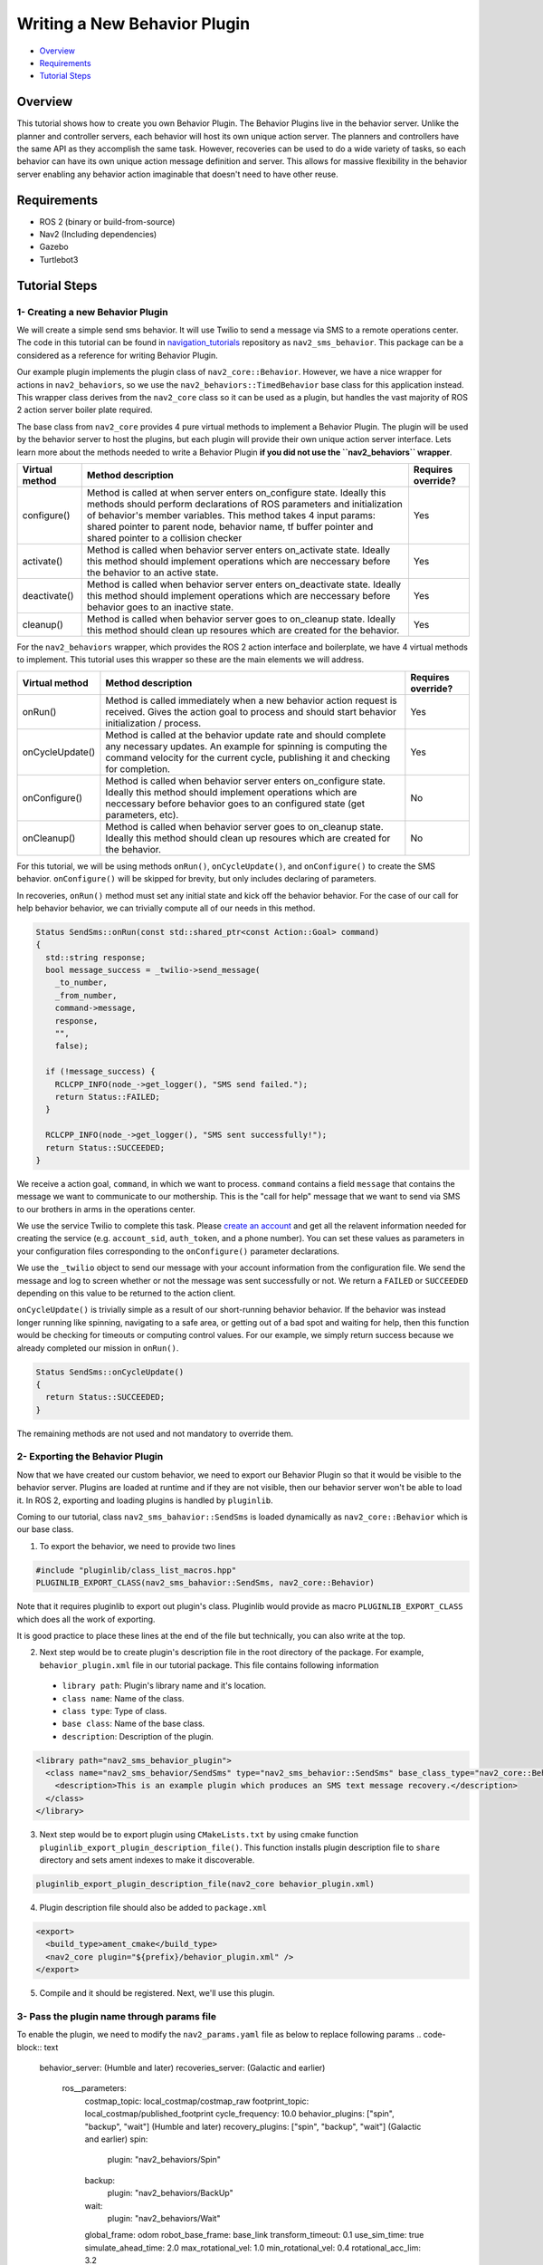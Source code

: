 .. _writing_new_behavior_plugin:

Writing a New Behavior Plugin
*****************************

- `Overview`_
- `Requirements`_
- `Tutorial Steps`_

Overview
========

This tutorial shows how to create you own Behavior Plugin.
The Behavior Plugins live in the behavior server.
Unlike the planner and controller servers, each behavior will host its own unique action server.
The planners and controllers have the same API as they accomplish the same task.
However, recoveries can be used to do a wide variety of tasks, so each behavior can have its own unique action message definition and server.
This allows for massive flexibility in the behavior server enabling any behavior action imaginable that doesn't need to have other reuse.

Requirements
============

- ROS 2 (binary or build-from-source)
- Nav2 (Including dependencies)
- Gazebo
- Turtlebot3

Tutorial Steps
==============

1- Creating a new Behavior Plugin
---------------------------------

We will create a simple send sms behavior.
It will use Twilio to send a message via SMS to a remote operations center.
The code in this tutorial can be found in `navigation_tutorials <https://github.com/ros-planning/navigation2_tutorials>`_ repository as ``nav2_sms_behavior``.
This package can be a considered as a reference for writing Behavior Plugin.

Our example plugin implements the plugin class of ``nav2_core::Behavior``.
However, we have a nice wrapper for actions in ``nav2_behaviors``, so we use the ``nav2_behaviors::TimedBehavior`` base class for this application instead.
This wrapper class derives from the ``nav2_core`` class so it can be used as a plugin, but handles the vast majority of ROS 2 action server boiler plate required.

The base class from ``nav2_core`` provides 4 pure virtual methods to implement a Behavior Plugin.
The plugin will be used by the behavior server to host the plugins, but each plugin will provide their own unique action server interface.
Lets learn more about the methods needed to write a Behavior Plugin **if you did not use the ``nav2_behaviors`` wrapper**.

+----------------------+----------------------------------------------------------------------------+-------------------------+
| **Virtual method**   | **Method description**                                                     | **Requires override?**  |
+----------------------+----------------------------------------------------------------------------+-------------------------+
| configure()          | Method is called at when server enters on_configure state. Ideally         | Yes                     |
|                      | this methods should perform declarations of ROS parameters and             |                         |
|                      | initialization of behavior's member variables. This method takes 4 input   |                         |
|                      | params: shared pointer to parent node, behavior name, tf buffer pointer    |                         |
|                      | and shared pointer to a collision checker                                  |                         |
+----------------------+----------------------------------------------------------------------------+-------------------------+
| activate()           | Method is called when behavior server enters on_activate state. Ideally    | Yes                     |
|                      | this method should implement operations which are neccessary before the    |                         |
|                      | behavior to an active state.                                               |                         |
+----------------------+----------------------------------------------------------------------------+-------------------------+
| deactivate()         | Method is called when behavior server enters on_deactivate state. Ideally  | Yes                     |
|                      | this method should implement operations which are neccessary before        |                         |
|                      | behavior goes to an inactive state.                                        |                         |
+----------------------+----------------------------------------------------------------------------+-------------------------+
| cleanup()            | Method is called when behavior server goes to on_cleanup state. Ideally    | Yes                     |
|                      | this method should clean up resoures which are created for the behavior.   |                         |
+----------------------+----------------------------------------------------------------------------+-------------------------+

For the ``nav2_behaviors`` wrapper, which provides the ROS 2 action interface and boilerplate, we have 4 virtual methods to implement.
This tutorial uses this wrapper so these are the main elements we will address.

+----------------------+----------------------------------------------------------------------------+-------------------------+
| **Virtual method**   | **Method description**                                                     | **Requires override?**  |
+----------------------+----------------------------------------------------------------------------+-------------------------+
| onRun()              | Method is called immediately when a new behavior action request is         | Yes                     |
|                      | received. Gives the action goal to process and should start behavior       |                         |
|                      | initialization / process.                                                  |                         |
+----------------------+----------------------------------------------------------------------------+-------------------------+
| onCycleUpdate()      | Method is called at the behavior update rate and should complete any       | Yes                     |
|                      | necessary updates. An example for spinning is computing the command        |                         |
|                      | velocity for the current cycle, publishing it and checking for completion. |                         |
+----------------------+----------------------------------------------------------------------------+-------------------------+
| onConfigure()        | Method is called when behavior server enters on_configure state. Ideally   | No                      |
|                      | this method should implement operations which are neccessary before        |                         |
|                      | behavior goes to an configured state (get parameters, etc).                |                         |
+----------------------+----------------------------------------------------------------------------+-------------------------+
| onCleanup()          | Method is called when behavior server goes to on_cleanup state. Ideally    | No                      |
|                      | this method should clean up resoures which are created for the behavior.   |                         |
+----------------------+----------------------------------------------------------------------------+-------------------------+

For this tutorial, we will be using methods ``onRun()``, ``onCycleUpdate()``, and ``onConfigure()`` to create the SMS behavior.
``onConfigure()`` will be skipped for brevity, but only includes declaring of parameters.

In recoveries, ``onRun()`` method must set any initial state and kick off the behavior behavior.
For the case of our call for help behavior behavior, we can trivially compute all of our needs in this method.

.. code-block:: c++

  Status SendSms::onRun(const std::shared_ptr<const Action::Goal> command)
  {
    std::string response;
    bool message_success = _twilio->send_message(
      _to_number,
      _from_number,
      command->message,
      response,
      "",
      false);

    if (!message_success) {
      RCLCPP_INFO(node_->get_logger(), "SMS send failed.");
      return Status::FAILED;
    }

    RCLCPP_INFO(node_->get_logger(), "SMS sent successfully!");
    return Status::SUCCEEDED;
  }

We receive a action goal, ``command``, in which we want to process.
``command`` contains a field ``message`` that contains the message we want to communicate to our mothership.
This is the "call for help" message that we want to send via SMS to our brothers in arms in the operations center.

We use the service Twilio to complete this task.
Please `create an account <https://www.twilio.com/>`_ and get all the relavent information needed for creating the service (e.g. ``account_sid``, ``auth_token``, and a phone number).
You can set these values as parameters in your configuration files corresponding to the ``onConfigure()`` parameter declarations.

We use the ``_twilio`` object to send our message with your account information from the configuration file.
We send the message and log to screen whether or not the message was sent successfully or not.
We return a ``FAILED`` or ``SUCCEEDED`` depending on this value to be returned to the action client.

``onCycleUpdate()`` is trivially simple as a result of our short-running behavior behavior.
If the behavior was instead longer running like spinning, navigating to a safe area, or getting out of a bad spot and waiting for help, then this function would be checking for timeouts or computing control values.
For our example, we simply return success because we already completed our mission in ``onRun()``.

.. code-block:: c++

  Status SendSms::onCycleUpdate()
  {
    return Status::SUCCEEDED;
  }

The remaining methods are not used and not mandatory to override them.

2- Exporting the Behavior Plugin
--------------------------------

Now that we have created our custom behavior, we need to export our Behavior Plugin so that it would be visible to the behavior server. Plugins are loaded at runtime and if they are not visible, then our behavior server won't be able to load it. In ROS 2, exporting and loading plugins is handled by ``pluginlib``.

Coming to our tutorial, class ``nav2_sms_bahavior::SendSms`` is loaded dynamically as ``nav2_core::Behavior`` which is our base class.

1. To export the behavior, we need to provide two lines

.. code-block:: c++

  #include "pluginlib/class_list_macros.hpp"
  PLUGINLIB_EXPORT_CLASS(nav2_sms_bahavior::SendSms, nav2_core::Behavior)

Note that it requires pluginlib to export out plugin's class. Pluginlib would provide as macro ``PLUGINLIB_EXPORT_CLASS`` which does all the work of exporting.

It is good practice to place these lines at the end of the file but technically, you can also write at the top.

2. Next step would be to create plugin's description file in the root directory of the package. For example, ``behavior_plugin.xml`` file in our tutorial package. This file contains following information

 - ``library path``: Plugin's library name and it's location.
 - ``class name``: Name of the class.
 - ``class type``: Type of class.
 - ``base class``: Name of the base class.
 - ``description``: Description of the plugin.

.. code-block:: xml

  <library path="nav2_sms_behavior_plugin">
    <class name="nav2_sms_behavior/SendSms" type="nav2_sms_behavior::SendSms" base_class_type="nav2_core::Behavior">
      <description>This is an example plugin which produces an SMS text message recovery.</description>
    </class>
  </library>

3. Next step would be to export plugin using ``CMakeLists.txt`` by using cmake function ``pluginlib_export_plugin_description_file()``. This function installs plugin description file to ``share`` directory and sets ament indexes to make it discoverable.

.. code-block:: text

  pluginlib_export_plugin_description_file(nav2_core behavior_plugin.xml)

4. Plugin description file should also be added to ``package.xml``

.. code-block:: xml

  <export>
    <build_type>ament_cmake</build_type>
    <nav2_core plugin="${prefix}/behavior_plugin.xml" />
  </export>

5. Compile and it should be registered. Next, we'll use this plugin.


3- Pass the plugin name through params file
-------------------------------------------

To enable the plugin, we need to modify the ``nav2_params.yaml`` file as below to replace following params
.. code-block:: text

  behavior_server: (Humble and later)
  recoveries_server: (Galactic and earlier)
    ros__parameters:
      costmap_topic: local_costmap/costmap_raw
      footprint_topic: local_costmap/published_footprint
      cycle_frequency: 10.0
      behavior_plugins: ["spin", "backup", "wait"] (Humble and later)
      recovery_plugins: ["spin", "backup", "wait"] (Galactic and earlier)
      spin:
        plugin: "nav2_behaviors/Spin"
      backup:
        plugin: "nav2_behaviors/BackUp"
      wait:
        plugin: "nav2_behaviors/Wait"
      global_frame: odom
      robot_base_frame: base_link
      transform_timeout: 0.1
      use_sim_time: true
      simulate_ahead_time: 2.0
      max_rotational_vel: 1.0
      min_rotational_vel: 0.4
      rotational_acc_lim: 3.2

with

.. code-block:: yaml

  behavior_server: (Humble and newer)
  recoveries_server: (Galactic and earlier)
    ros__parameters:
      local_costmap_topic: local_costmap/costmap_raw
      local_footprint_topic: local_costmap/published_footprint
      global_costmap_topic: global_costmap/costmap_raw
      global_footprint_topic: global_costmap/published_footprint
      cycle_frequency: 10.0
      behavior_plugins: ["spin", "backup", "wait","send_sms"] (Humble and newer)
      recovery_plugins: ["spin", "backup", "wait","send_sms"] (Galactic and earlier)
      spin:
        plugin: "nav2_behaviors/Spin"
      backup:
        plugin: "nav2_behaviors/BackUp"
      wait:
        plugin: "nav2_behaviors/Wait"
      send_sms:
        plugin: "nav2_sms_behavior/SendSms"
      account_sid: ... # your sid
      auth_token: ... # your token
      from_number: ... # your number
      to_number: ... # the operations center number
      global_frame: odom
      robot_base_frame: base_link
      transform_timeout: 0.1
      use_sim_time: true
      simulate_ahead_time: 2.0
      max_rotational_vel: 1.0
      min_rotational_vel: 0.4
      rotational_acc_lim: 3.2

In the above snippet, you can observe that we add the SMS behavior under the ``send_sms`` ROS 2 action server name.
We also tell the behavior server that the ``send_sms`` is of type ``SendSms`` and give it our parameters for your Twilio account.

4- Run Behavior Plugin
----------------------

Run Turtlebot3 simulation with enabled Nav2. Detailed instruction how to make it are written at :ref:`getting_started`. Below is shortcut command for that:

.. code-block:: bash

  $ ros2 launch nav2_bringup tb3_simulation_launch.py params_file:=/path/to/your_params_file.yaml

In a new terminal run:

.. code-block:: bash

  $ ros2 action send_goal "send_sms" nav2_sms_behavior/action/SendSms "{message : Hello!! Navigation2 World }"
